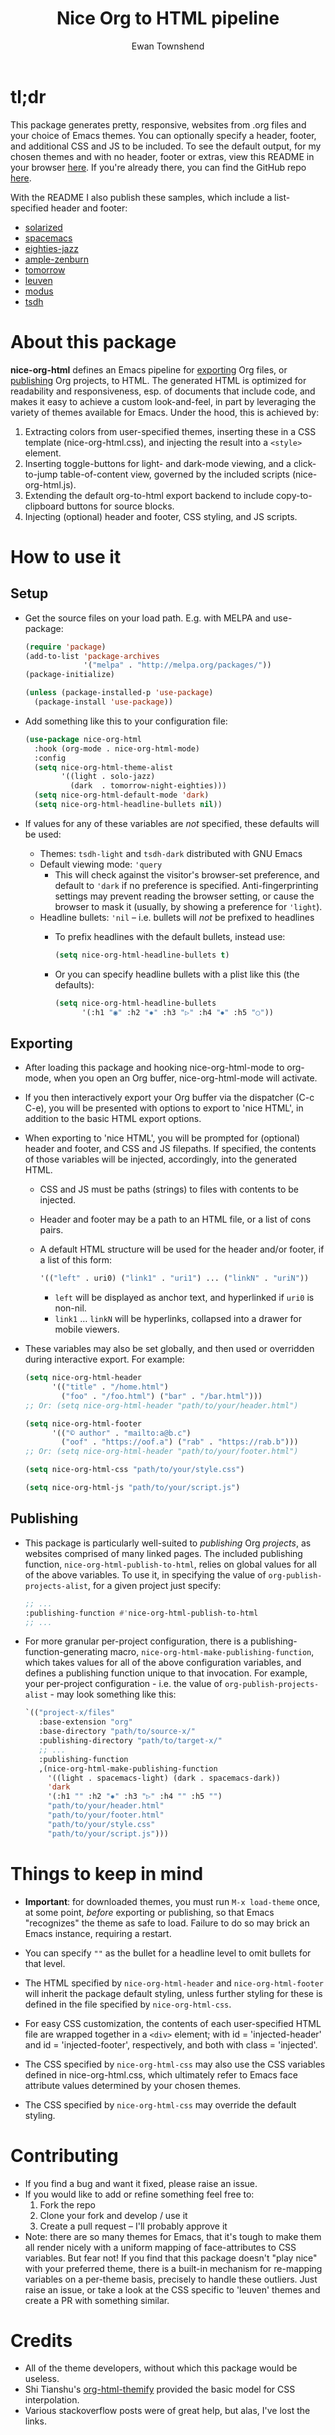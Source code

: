 #+TITLE: Nice Org to HTML pipeline
#+AUTHOR: Ewan Townshend
#+OPTIONS: ^:nil toc:3 num:nil

* tl;dr
This package generates pretty, responsive, websites from .org files and your choice of Emacs themes. You can optionally specify a header, footer, and additional CSS and JS to be included. To see the default output, for my chosen themes and with no header, footer or extras, view this README in your browser [[https://etown.dev/nice-org-html/][here]]. If you're already there, you can find the GitHub repo [[https://github.com/ewantown/nice-org-html][here]].

With the README I also publish these samples, which include a list-specified header and footer:

+ [[https://etown.dev/nice-org-html/samples/solarized/sample][solarized]]
+ [[https://etown.dev/nice-org-html/samples/spacemacs/sample][spacemacs]]
+ [[https://etown.dev/nice-org-html/samples/eighties-jazz/sample][eighties-jazz]]
+ [[https://etown.dev/nice-org-html/samples/ample-zenburn/sample][ample-zenburn]]
+ [[https://etown.dev/nice-org-html/samples/tomorrow/sample][tomorrow]]
+ [[https://etown.dev/nice-org-html/samples/leuven/sample][leuven]]
+ [[https://etown.dev/nice-org-html/samples/modus/sample][modus]]
+ [[https://etown.dev/nice-org-html/samples/tsdh/sample][tsdh]]

* About this package
 *nice-org-html* defines an Emacs pipeline for [[https://orgmode.org/manual/Exporting.html][exporting]] Org files, or [[https://www.gnu.org/software/emacs/manual/html_node/org/Publishing.html][publishing]] Org projects, to HTML. The generated HTML is optimized for readability and responsiveness, esp. of documents that include code, and makes it easy to achieve a custom look-and-feel, in part by leveraging the variety of themes available for Emacs. Under the hood, this is achieved by:

1. Extracting colors from user-specified themes, inserting these in a CSS template (nice-org-html.css), and injecting the result into a ~<style>~ element. 
2. Inserting toggle-buttons for light- and dark-mode viewing, and a click-to-jump table-of-content view, governed by the included scripts (nice-org-html.js).
3. Extending the default org-to-html export backend to include copy-to-clipboard buttons for source blocks.
4. Injecting (optional) header and footer, CSS styling, and JS scripts.

* How to use it
** Setup
+ Get the source files on your load path. E.g. with MELPA and use-package:
  #+begin_src emacs-lisp
    (require 'package)
    (add-to-list 'package-archives
                 '("melpa" . "http://melpa.org/packages/"))
    (package-initialize)
    
    (unless (package-installed-p 'use-package)
      (package-install 'use-package))
  #+end_src
  
+ Add something like this to your configuration file:
  #+begin_src emacs-lisp
    (use-package nice-org-html
      :hook (org-mode . nice-org-html-mode)
      :config
      (setq nice-org-html-theme-alist
            '((light . solo-jazz)
              (dark  . tomorrow-night-eighties)))
      (setq nice-org-html-default-mode 'dark)
      (setq nice-org-html-headline-bullets nil))
  #+end_src
+ If values for any of these variables are /not/ specified, these defaults will be used:
  + Themes: ~tsdh-light~ and ~tsdh-dark~ distributed with GNU Emacs
  + Default viewing mode: ~'query~
    + This will check against the visitor's browser-set preference, and default to ~'dark~ if no preference is specified. Anti-fingerprinting settings may prevent reading the browser setting, or cause the browser to mask it (usually, by showing a preference for ~'light~).
  + Headline bullets: ~'nil~ -- i.e. bullets will /not/ be prefixed to headlines
    + To prefix headlines with the default bullets, instead use:
      #+begin_src emacs-lisp
        (setq nice-org-html-headline-bullets t)
      #+end_src    
    + Or you can specify headline bullets with a plist like this (the defaults):
      #+begin_src emacs-lisp
        (setq nice-org-html-headline-bullets
              '(:h1 "◉" :h2 "✸" :h3 "▷" :h4 "⦁" :h5 "○"))
      #+end_src
** Exporting          
+ After loading this package and hooking nice-org-html-mode to org-mode, when you open an Org buffer, nice-org-html-mode will activate.

+ If you then interactively export your Org buffer via the dispatcher (C-c C-e), you will be presented with options to export to 'nice HTML', in addition to the basic HTML export options.

+ When exporting to 'nice HTML', you will be prompted for (optional) header and footer, and CSS and JS filepaths. If specified, the contents of those variables will be injected, accordingly, into the generated HTML.
  + CSS and JS must be paths (strings) to files with contents to be injected.
  + Header and footer may be a path to an HTML file, or a list of cons pairs.
  + A default HTML structure will be used for the header and/or footer, if a list of this form:
    #+begin_src emacs-lisp
      '(("left" . uri0) ("link1" . "uri1") ... ("linkN" . "uriN"))
    #+end_src
    + ~left~ will be displayed as anchor text, and hyperlinked if ~uri0~ is non-nil.
    + ~link1~ ... ~linkN~ will be hyperlinks, collapsed into a drawer for mobile viewers.
      
+ These variables may also be set globally, and then used or overridden during interactive export. For example:

  #+begin_src emacs-lisp    
    (setq nice-org-html-header
          '(("title" . "/home.html")
            ("foo" . "/foo.html") ("bar" . "/bar.html")))
    ;; Or: (setq nice-org-html-header "path/to/your/header.html")

    (setq nice-org-html-footer
          '(("© author" . "mailto:a@b.c")
            ("oof" . "https://oof.a") ("rab" . "https://rab.b")))
    ;; Or: (setq nice-org-html-header "path/to/your/footer.html")

    (setq nice-org-html-css "path/to/your/style.css")

    (setq nice-org-html-js "path/to/your/script.js")
  #+end_src

** Publishing
+ This package is particularly well-suited to /publishing/ Org /projects/, as websites comprised of many linked pages. The included publishing function, ~nice-org-html-publish-to-html~, relies on global values for all of the above variables. To use it, in specifying the value of ~org-publish-projects-alist~, for a given project just specify:

  #+begin_src emacs-lisp
    ;; ...
    :publishing-function #'nice-org-html-publish-to-html
    ;; ...
  #+end_src

+ For more granular per-project configuration, there is a publishing-function-generating macro, ~nice-org-html-make-publishing-function~, which takes values for all of the above configuration variables, and defines a publishing function unique to that invocation. For example, your per-project configuration - i.e. the value of ~org-publish-projects-alist~ - may look something like this:
  
  #+begin_src emacs-lisp
    `(("project-x/files"
       :base-extension "org"
       :base-directory "path/to/source-x/"       
       :publishing-directory "path/to/target-x/"
       ;; ...
       :publishing-function
       ,(nice-org-html-make-publishing-function
         '((light . spacemacs-light) (dark . spacemacs-dark))
         'dark
         '(:h1 "" :h2 "✸" :h3 "▷" :h4 "" :h5 "")
         "path/to/your/header.html"
         "path/to/your/footer.html"
         "path/to/your/style.css"
         "path/to/your/script.js")))
  #+end_src

* Things to keep in mind
+ *Important*: for downloaded themes, you must run ~M-x load-theme~ once, at some point, /before/ exporting or publishing, so that Emacs "recognizes" the theme as safe to load. Failure to do so may brick an Emacs instance, requiring a restart.

+ You can specify ~""~ as the bullet for a headline level to omit bullets for that level.
      
+ The HTML specified by ~nice-org-html-header~ and ~nice-org-html-footer~ will inherit the package default styling, unless further styling for these is defined in the file specified by ~nice-org-html-css~.
  
+ For easy CSS customization, the contents of each user-specified HTML file are wrapped together in a ~<div>~ element; with id = 'injected-header' and id = 'injected-footer', respectively, and both with class = 'injected'.
  
+ The CSS specified by ~nice-org-html-css~ may also use the CSS variables defined in nice-org-html.css, which ultimately refer to Emacs face attribute values determined by your chosen themes.
  
+ The CSS specified by ~nice-org-html-css~ may override the default styling.

* Contributing
+ If you find a bug and want it fixed, please raise an issue.
+ If you would like to add or refine something feel free to:
  1. Fork the repo
  2. Clone your fork and develop / use it
  3. Create a pull request -- I'll probably approve it
+ Note: there are so many themes for Emacs, that it's tough to make them all render nicely with a uniform mapping of face-attributes to CSS variables. But fear not! If you find that this package doesn't "play nice" with your preferred theme, there is a built-in mechanism for re-mapping variables on a per-theme basis, precisely to handle these outliers. Just raise an issue, or take a look at the CSS specific to 'leuven' themes and create a PR with something similar.
  
* Credits
+ All of the theme developers, without which this package would be useless.
+ Shi Tianshu's [[https://github.com/DogLooksGood/org-html-themify?tab=readme-ov-file][org-html-themify]] provided the basic model for CSS interpolation.
+ Various stackoverflow posts were of great help, but alas, I've lost the links.

